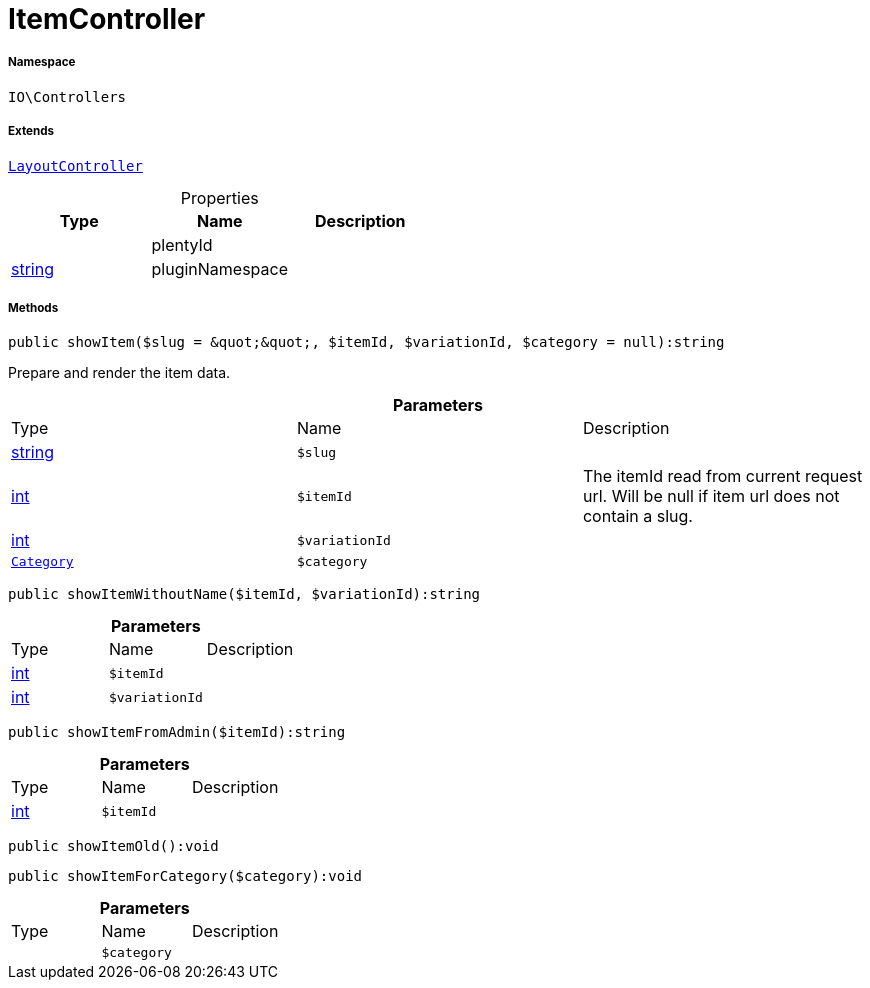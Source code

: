 :table-caption!:
:example-caption!:
:source-highlighter: prettify
:sectids!:
[[io__itemcontroller]]
= ItemController





===== Namespace

`IO\Controllers`

===== Extends
xref:IO/Controllers/LayoutController.adoc#[`LayoutController`]




.Properties
|===
|Type |Name |Description

| 
    |plentyId
    |
|link:http://php.net/string[string^]
    |pluginNamespace
    |
|===


===== Methods

[source%nowrap, php]
----

public showItem($slug = &quot;&quot;, $itemId, $variationId, $category = null):string

----







Prepare and render the item data.

.*Parameters*
|===
|Type |Name |Description
|link:http://php.net/string[string^]
a|`$slug`
|

|link:http://php.net/int[int^]
a|`$itemId`
|The itemId read from current request url. Will be null if item url does not contain a slug.

|link:http://php.net/int[int^]
a|`$variationId`
|

| xref:stable7@interface::Category.adoc#category_models_category[`Category`]
a|`$category`
|
|===


[source%nowrap, php]
----

public showItemWithoutName($itemId, $variationId):string

----









.*Parameters*
|===
|Type |Name |Description
|link:http://php.net/int[int^]
a|`$itemId`
|

|link:http://php.net/int[int^]
a|`$variationId`
|
|===


[source%nowrap, php]
----

public showItemFromAdmin($itemId):string

----









.*Parameters*
|===
|Type |Name |Description
|link:http://php.net/int[int^]
a|`$itemId`
|
|===


[source%nowrap, php]
----

public showItemOld():void

----









[source%nowrap, php]
----

public showItemForCategory($category):void

----









.*Parameters*
|===
|Type |Name |Description
| 
a|`$category`
|
|===


